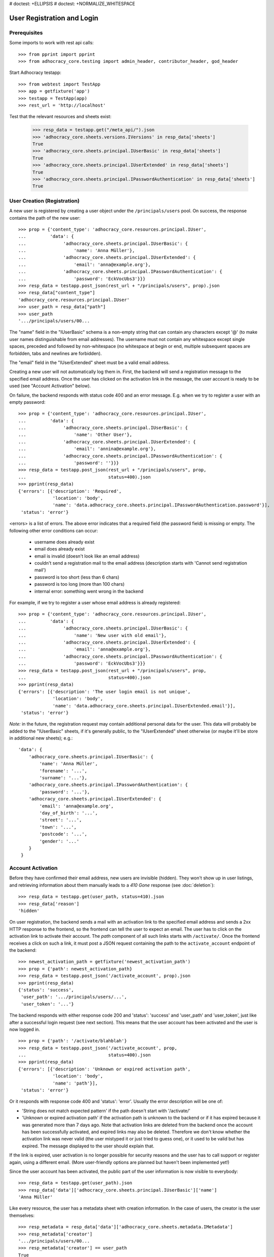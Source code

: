 # doctest: +ELLIPSIS
# doctest: +NORMALIZE_WHITESPACE

User Registration and Login
===========================

Prerequisites
-------------

Some imports to work with rest api calls::

    >>> from pprint import pprint
    >>> from adhocracy_core.testing import admin_header, contributor_header, god_header

Start Adhocracy testapp::

    >>> from webtest import TestApp
    >>> app = getfixture('app')
    >>> testapp = TestApp(app)
    >>> rest_url = 'http://localhost'


Test that the relevant resources and sheets exist:

    >>> resp_data = testapp.get("/meta_api/").json
    >>> 'adhocracy_core.sheets.versions.IVersions' in resp_data['sheets']
    True
    >>> 'adhocracy_core.sheets.principal.IUserBasic' in resp_data['sheets']
    True
    >>> 'adhocracy_core.sheets.principal.IUserExtended' in resp_data['sheets']
    True
    >>> 'adhocracy_core.sheets.principal.IPasswordAuthentication' in resp_data['sheets']
    True

User Creation (Registration)
----------------------------

A new user is registered by creating a user object under the
``/principals/users`` pool. On success, the response contains the
path of the new user::

    >>> prop = {'content_type': 'adhocracy_core.resources.principal.IUser',
    ...         'data': {
    ...              'adhocracy_core.sheets.principal.IUserBasic': {
    ...                  'name': 'Anna Müller'},
    ...              'adhocracy_core.sheets.principal.IUserExtended': {
    ...                  'email': 'anna@example.org'},
    ...              'adhocracy_core.sheets.principal.IPasswordAuthentication': {
    ...                  'password': 'EckVocUbs3'}}}
    >>> resp_data = testapp.post_json(rest_url + "/principals/users", prop).json
    >>> resp_data["content_type"]
    'adhocracy_core.resources.principal.IUser'
    >>> user_path = resp_data["path"]
    >>> user_path
    '.../principals/users/00...

The "name" field in the "IUserBasic" schema is a non-empty string that
can contain any characters except '@' (to make user names distinguishable
from email addresses). The username must not contain any whitespace except
single spaces, preceded and followed by non-whitespace (no whitespace at
begin or end, multiple subsequent spaces are forbidden,
tabs and newlines are forbidden).

The "email" field in the "IUserExtended" sheet must be a valid email address.

Creating a new user will not automatically log them in. First, the backend
will send a registration message to the specified email address. Once the user
has clicked on the activation link in the message, the user account is ready
to be used (see "Account Activation" below).

On failure, the backend responds with status code 400 and an error message.
E.g. when we try to register a user with an empty password::

    >>> prop = {'content_type': 'adhocracy_core.resources.principal.IUser',
    ...         'data': {
    ...              'adhocracy_core.sheets.principal.IUserBasic': {
    ...                  'name': 'Other User'},
    ...              'adhocracy_core.sheets.principal.IUserExtended': {
    ...                  'email': 'annina@example.org'},
    ...              'adhocracy_core.sheets.principal.IPasswordAuthentication': {
    ...                  'password': ''}}}
    >>> resp_data = testapp.post_json(rest_url + "/principals/users", prop,
    ...                               status=400).json
    >>> pprint(resp_data)
    {'errors': [{'description': 'Required',
                 'location': 'body',
                 'name': 'data.adhocracy_core.sheets.principal.IPasswordAuthentication.password'}],
     'status': 'error'}

<errors> is a list of errors. The above error indicates that a required
field (the password field) is missing or empty. The following other error
conditions can occur:

  * username does already exist
  * email does already exist
  * email is invalid (doesn't look like an email address)
  * couldn't send a registration mail to the email address (description
    starts with 'Cannot send registration mail')
  * password is too short (less than 6 chars)
  * password is too long (more than 100 chars)
  * internal error: something went wrong in the backend

For example, if we try to register a user whose email address is already
registered::

    >>> prop = {'content_type': 'adhocracy_core.resources.principal.IUser',
    ...         'data': {
    ...              'adhocracy_core.sheets.principal.IUserBasic': {
    ...                  'name': 'New user with old email'},
    ...              'adhocracy_core.sheets.principal.IUserExtended': {
    ...                  'email': 'anna@example.org'},
    ...              'adhocracy_core.sheets.principal.IPasswordAuthentication': {
    ...                  'password': 'EckVocUbs3'}}}
    >>> resp_data = testapp.post_json(rest_url + "/principals/users", prop,
    ...                               status=400).json
    >>> pprint(resp_data)
    {'errors': [{'description': 'The user login email is not unique',
                 'location': 'body',
                 'name': 'data.adhocracy_core.sheets.principal.IUserExtended.email'}],
     'status': 'error'}

*Note:* in the future, the registration request may contain additional
personal data for the user. This data will probably be added to the
"IUserBasic" sheets, if it's generally public, to the "IUserExtended" sheet
otherwise (or maybe it'll be store in additional new sheets); e.g.::

    'data': {
        'adhocracy_core.sheets.principal.IUserBasic': {
            'name': 'Anna Müller',
            'forename': '...',
            'surname': '...'},
        'adhocracy_core.sheets.principal.IPasswordAuthentication': {
            'password': '...'},
        'adhocracy_core.sheets.principal.IUserExtended': {
            'email': 'anna@example.org',
            'day_of_birth': '...',
            'street': '...',
            'town': '...',
            'postcode': '...',
            'gender': '...'
        }
     }


Account Activation
------------------

Before they have confirmed their email address, new users are invisible
(hidden). They won't show up in user listings, and retrieving information
about them manually leads to a *410 Gone* response (see :doc:`deletion`)::

    >>> resp_data = testapp.get(user_path, status=410).json
    >>> resp_data['reason']
    'hidden'

On user registration, the backend sends a mail with an activation link
to the specified email address and sends a 2xx HTTP response to the
frontend, so the frontend can tell the user to expect an email.  The
user has to click on the activation link to activate their
account. The *path* component of all such links starts with
``/activate/``. Once the frontend receives a click on such a link, it
must post a JSON request containing the path to the
``activate_account`` endpoint of the backend::

    >>> newest_activation_path = getfixture('newest_activation_path')
    >>> prop = {'path': newest_activation_path}
    >>> resp_data = testapp.post_json('/activate_account', prop).json
    >>> pprint(resp_data)
    {'status': 'success',
     'user_path': '.../principals/users/...',
     'user_token': '...'}

The backend responds with either response code 200 and 'status':
'success' and 'user_path' and 'user_token', just like after a
successful login request (see next section).  This means that the user
account has been activated and the user is now logged in. ::

    >>> prop = {'path': '/activate/blahblah'}
    >>> resp_data = testapp.post_json('/activate_account', prop,
    ...                               status=400).json
    >>> pprint(resp_data)
    {'errors': [{'description': 'Unknown or expired activation path',
                 'location': 'body',
                 'name': 'path'}],
     'status': 'error'}

Or it responds with response code 400 and 'status': 'error'. Usually the error
description will be one of:

* 'String does not match expected pattern' if the path doesn't start with
  '/activate/'
* 'Unknown or expired activation path' if the activation path is unknown to
  the backend or if it has expired because it was generated more
  than 7 days ago. Note that activation links are deleted from the backend
  once the account has been successfully activated, and expired links may
  also be deleted. Therefore we don't know whether the activation link was
  never valid (the user mistyped it or just tried to guess one), or it used
  to be valid but has expired. The message displayed to the user should
  explain that.

If the link is expired, user activation is no longer possible for security
reasons and the user has to call support or register again, using a different
email. (More user-friendly options are planned but haven't been implemented
yet!)

Since the user account has been activated, the public part of the user
information is now visible to everybody::

    >>> resp_data = testapp.get(user_path).json
    >>> resp_data['data']['adhocracy_core.sheets.principal.IUserBasic']['name']
    'Anna Müller'

Like every resource, the user has a metadata sheet with creation information.
In the case of users, the creator is the user themselves::

    >>> resp_metadata = resp_data['data']['adhocracy_core.sheets.metadata.IMetadata']
    >>> resp_metadata['creator']
    '.../principals/users/00...
    >>> resp_metadata['creator'] == user_path
    True


User Login
----------

To log-in an existing and activated user via password, the frontend posts a
JSON request to the URL ``login_username`` with a user name and password::

    >>> prop = {'name': 'Anna Müller',
    ...         'password': 'EckVocUbs3'}
    >>> resp_data = testapp.post_json('/login_username', prop).json
    >>> pprint(resp_data)
    {'status': 'success',
     'user_path': '.../principals/users/...',
     'user_token': '...'}
    >>> user_path = resp_data['user_path']
    >>> user_token_via_username = resp_data['user_token']

Or to ``login_email``, specifying the user's email address instead of name::

    >>> prop = {'email': 'anna@example.org',
    ...        'password': 'EckVocUbs3'}
    >>> resp_data = testapp.post_json('/login_email', prop).json
    >>> pprint(resp_data)
    {'status': 'success',
     'user_path': '.../principals/users/...',
     'user_token': '...'}
    >>> user_token_via_email = resp_data['user_token']

On success, the backend sends back the path to the object
representing the logged-in user and a token that must be used to authorize
additional requests by the user.

An error is returned if the specified user name or email doesn't exist or if
the wrong password is specified. For security reasons, the same error message
(referring to the password) is given in all these cases::

    >>> prop = {'name': 'No such user',
    ...         'password': 'EckVocUbs3'}
    >>> resp_data = testapp.post_json('/login_username', prop, status=400).json
    >>> pprint(resp_data)
    {'errors': [{'description': "User doesn't exist or password is wrong",
                 'location': 'body',
                 'name': 'password'}],
     'status': 'error'}

A different error message is given if username and password are valid but
the user account hasn't been activated yet::

    {"description": "User account not yet activated",
     "location": "body",
     "name": "name"}


User Authentication
-------------------

Once the user is logged in, the backend must add two header fields to all
HTTP requests made for the user: "X-User-Path" and "X-User-Token". Their
values are the received "user_path" and "user_token",
respectively. The backend validates the token. If it's valid and not
expired, the requested action is performed in the name and with the rights
of the logged-in user.

Without authentication we may not post anything::    

    >>> resp_data = testapp.options(rest_url + "/adhocracy").json
    >>> 'POST' not in resp_data
    True

With authentication instead we may::

    >>> resp_data = testapp.options(rest_url + "/adhocracy", headers=god_header).json
    >>> pprint(resp_data['POST']['request_body'])
    [...'adhocracy_core.resources.pool.IBasicPool',...]

If the token is not valid or expired the backend responds with an error status
that identifies the "X-User-Token" header as source of the problem::

    >>> broken_header = {'X-User-Path': god_header['X-User-Path'],
    ...                  'X-User-Token': 'lalala'}
    >>> resp_data = testapp.get('/meta_api/', headers=broken_header,
    ...                         status=400).json
    >>> sorted(resp_data.keys())
    ['errors', 'status']
    >>> resp_data['status']
    'error'
    >>> resp_data['errors'][0]['location']
    'header'
    >>> resp_data['errors'][0]['name']
    'X-User-Token'
    >>> resp_data['errors'][0]['description']
    'Invalid user token'

Tokens will usually expire after some time. (In the current implementation,
they expire by default after 30 days, but configurations may change this.)
Once they are expired, they will be considered as invalid so any further
requests made by the user will lead to errors. To resolve this,
the user must log in again.

Viewing Users
-------------

Without proper authorization, only very limited information on each user is
visible::

    >>> resp_data = testapp.get (user_path).json
    >>> resp_data['data']['adhocracy_core.sheets.principal.IUserBasic']
    {'name': 'Anna Müller'}
    >>> 'adhocracy_core.sheets.principal.IUserExtended' in resp_data['data']
    False
    >>> 'adhocracy_core.sheets.principal.IPermissions' in resp_data['data']
    False

Only admins and the user herself can view extended information such as her
email address::

    >>> resp_data = testapp.get (user_path, headers=admin_header).json
    >>> pprint(resp_data['data']['adhocracy_core.sheets.principal.IUserExtended'])
    {'email': 'anna@example.org', 'tzname': 'UTC'}
    >>> 'adhocracy_core.sheets.principal.IPermissions' in resp_data['data']
    True
    >>> headers = {'X-User-Path': user_path,
    ...            'X-User-Token': user_token_via_username}
    >>> resp_data = testapp.get (user_path, headers=headers).json
    >>> 'adhocracy_core.sheets.principal.IUserExtended' in resp_data['data']
    True
    >>> 'adhocracy_core.sheets.principal.IPermissions' in resp_data['data']
    True

Other users, even if logged in, cannot::

    >>> resp_data = testapp.get (user_path, headers=contributor_header).json
    >>> 'adhocracy_core.sheets.principal.IUserExtended' in resp_data['data']
    False
    >>> 'adhocracy_core.sheets.principal.IPermissions' in resp_data['data']
    False


User Logout
-----------

For now, there is no explicit "logout" action that would discard a
generated user token. (*Note:* This may change in a future story.) To log a
user out, the frontend can simply "forget" the received user token and
never use it any more. The token will automatically expire in the backend
after a few hours.


User Re-Login
-------------

If a user logs in, any previous user tokens generated for the same user
will still remain valid until they expire in the normal way. This allows
the user to be logged in from different devices at the same time. ::

    >>> user_token_via_username != user_token_via_email
    True
    >>> headers = {'X-User-Path': user_path,
    ...            'X-User-Token': user_token_via_username }
    >>> resp_data = testapp.get('/meta_api/', headers=headers).json
    >>> 'resources' in resp_data.keys()
    True
    >>> headers['X-User-Token'] = user_token_via_email
    >>> resp_data = testapp.get('/meta_api/', headers=headers).json
    >>> 'resources' in resp_data.keys()
    True

User Password reset
--------------------

The frontend sends an email to the create password reset end point

    >>> prop = {'email': 'anna@example.org'}
    >>> resp = testapp.post_json(rest_url + "/create_password_reset", prop)
    >>> resp.status_code
    200

On Success the backend sends an email with the link to reset the password to
the user. The link contains the path to identify the password reset request::

    http://frontend_url/resetpassword/?path=/1318...

If the user clicks on this link, the frontend has to send a post request with the
new password to the reset password end point::

    >>> newest_reset_path = getfixture('newest_reset_path')
    >>> prop = {'path': newest_reset_path,
    ...         'password': 'new_password'}
    >>> resp_data = testapp.post_json('/password_reset', prop).json
    >>> pprint(resp_data)
    {'status': 'success',
     'user_path': 'http://localhost/principals/users/0000008/',
     'user_token':...

